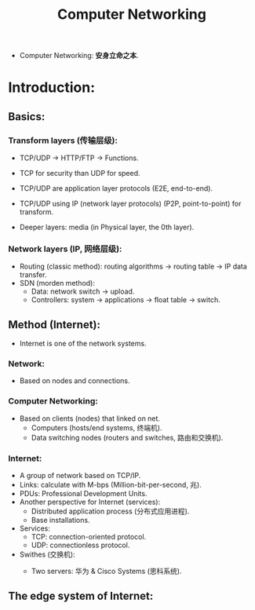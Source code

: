 #+title: Computer Networking
#+STARTUP: latexpreview
#+STARTUP: inlineimages

- Computer Networking: **安身立命之本**.
* Introduction:
** Basics:
*** Transform layers (传输层级):
- TCP/UDP $\rightarrow$ HTTP/FTP $\rightarrow$ Functions.

  [[./img/networking001.png]]

- TCP for security than UDP for speed.
- TCP/UDP are application layer protocols (E2E, end-to-end).
- TCP/UDP using IP (network layer protocols) (P2P, point-to-point) for transform.
- Deeper layers: media (in Physical layer, the 0th layer).

*** Network layers (IP, 网络层级):
- Routing (classic method): routing algorithms $\rightarrow$ routing table $\rightarrow$ IP data transfer.
- SDN (morden method):
  - Data: network switch $\rightarrow$ upload.
  - Controllers: system $\rightarrow$ applications $\rightarrow$ float table $\rightarrow$ switch.

** Method (Internet):
- Internet is one of the network systems.
*** Network:
- Based on nodes and connections.

*** Computer Networking:
- Based on clients (nodes) that linked on net.
  - Computers (hosts/end systems, 终端机).
  - Data switching nodes (routers and switches, 路由和交换机).

*** Internet:
- A group of network based on TCP/IP.
- Links: calculate with M-bps (Million-bit-per-second, 兆).
- PDUs: Professional Development Units.
- Another perspective for Internet (services):
  - Distributed application process (分布式应用进程).
  - Base installations.
- Services:
  - TCP: connection-oriented protocol.
  - UDP: connectionless protocol.
- Swithes (交换机):
  - Two servers: 华为 & Cisco Systems (思科系统).

    [[./img/huawei_cisco_logo.png]]

** The edge system of Internet:
